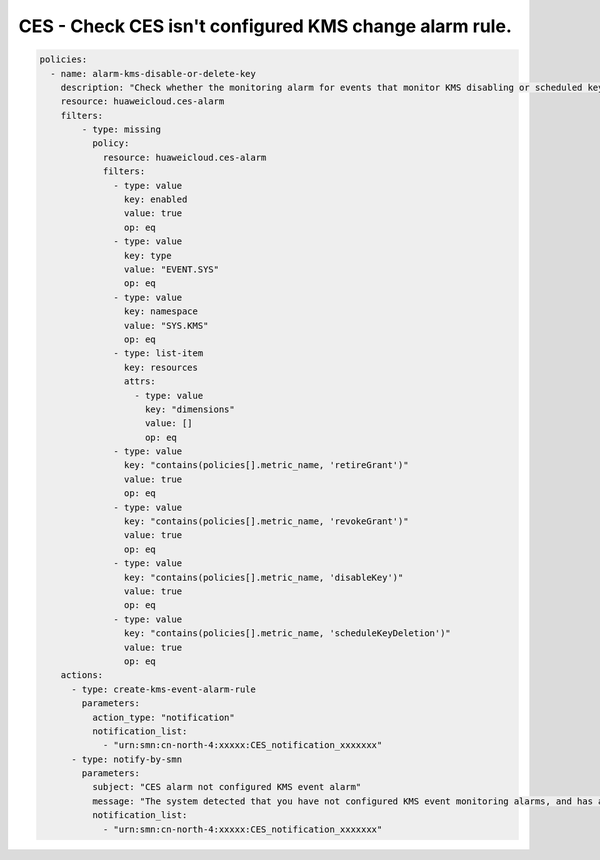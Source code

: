 CES - Check CES isn't configured KMS change alarm rule.
========================

.. code-block:: yaml

    policies:
      - name: alarm-kms-disable-or-delete-key
        description: "Check whether the monitoring alarm for events that monitor KMS disabling or scheduled key deletion is configured. If not, create the corresponding alarm."
        resource: huaweicloud.ces-alarm
        filters:
            - type: missing
              policy:
                resource: huaweicloud.ces-alarm
                filters:
                  - type: value
                    key: enabled
                    value: true
                    op: eq
                  - type: value
                    key: type
                    value: "EVENT.SYS"
                    op: eq
                  - type: value
                    key: namespace
                    value: "SYS.KMS"
                    op: eq
                  - type: list-item
                    key: resources
                    attrs:
                      - type: value
                        key: "dimensions"
                        value: []
                        op: eq
                  - type: value
                    key: "contains(policies[].metric_name, 'retireGrant')"
                    value: true
                    op: eq
                  - type: value
                    key: "contains(policies[].metric_name, 'revokeGrant')"
                    value: true
                    op: eq
                  - type: value
                    key: "contains(policies[].metric_name, 'disableKey')"
                    value: true
                    op: eq
                  - type: value
                    key: "contains(policies[].metric_name, 'scheduleKeyDeletion')"
                    value: true
                    op: eq
        actions:
          - type: create-kms-event-alarm-rule
            parameters:
              action_type: "notification"
              notification_list:
                - "urn:smn:cn-north-4:xxxxx:CES_notification_xxxxxxx"
          - type: notify-by-smn
            parameters:
              subject: "CES alarm not configured KMS event alarm"
              message: "The system detected that you have not configured KMS event monitoring alarms, and has automatically created one for you. Please log in to the system to view it."
              notification_list:
                - "urn:smn:cn-north-4:xxxxx:CES_notification_xxxxxxx"
